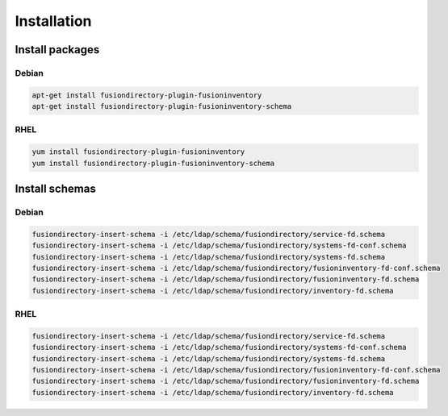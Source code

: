 Installation
============

Install packages
----------------

Debian
^^^^^^

.. code-block:: bash

   apt-get install fusiondirectory-plugin-fusioninventory
   apt-get install fusiondirectory-plugin-fusioninventory-schema

RHEL
^^^^

.. code-block:: bash

   yum install fusiondirectory-plugin-fusioninventory
   yum install fusiondirectory-plugin-fusioninventory-schema

Install schemas
---------------

Debian
^^^^^^

.. code-block:: bash

   fusiondirectory-insert-schema -i /etc/ldap/schema/fusiondirectory/service-fd.schema
   fusiondirectory-insert-schema -i /etc/ldap/schema/fusiondirectory/systems-fd-conf.schema
   fusiondirectory-insert-schema -i /etc/ldap/schema/fusiondirectory/systems-fd.schema
   fusiondirectory-insert-schema -i /etc/ldap/schema/fusiondirectory/fusioninventory-fd-conf.schema
   fusiondirectory-insert-schema -i /etc/ldap/schema/fusiondirectory/fusioninventory-fd.schema
   fusiondirectory-insert-schema -i /etc/ldap/schema/fusiondirectory/inventory-fd.schema

RHEL
^^^^

.. code-block:: bash

   fusiondirectory-insert-schema -i /etc/ldap/schema/fusiondirectory/service-fd.schema
   fusiondirectory-insert-schema -i /etc/ldap/schema/fusiondirectory/systems-fd-conf.schema
   fusiondirectory-insert-schema -i /etc/ldap/schema/fusiondirectory/systems-fd.schema
   fusiondirectory-insert-schema -i /etc/ldap/schema/fusiondirectory/fusioninventory-fd-conf.schema
   fusiondirectory-insert-schema -i /etc/ldap/schema/fusiondirectory/fusioninventory-fd.schema
   fusiondirectory-insert-schema -i /etc/ldap/schema/fusiondirectory/inventory-fd.schema
